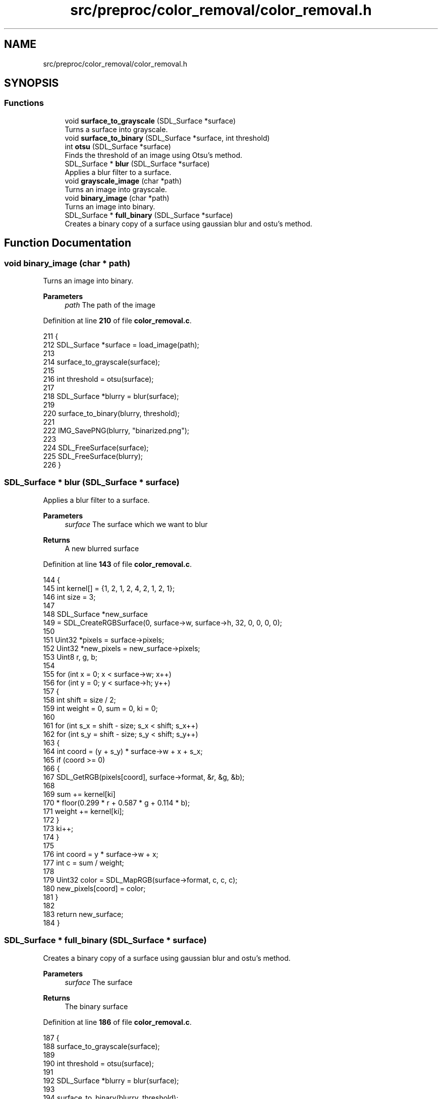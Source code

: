 .TH "src/preproc/color_removal/color_removal.h" 3 "Tue Nov 22 2022" "OCR-Lezcollitade" \" -*- nroff -*-
.ad l
.nh
.SH NAME
src/preproc/color_removal/color_removal.h
.SH SYNOPSIS
.br
.PP
.SS "Functions"

.in +1c
.ti -1c
.RI "void \fBsurface_to_grayscale\fP (SDL_Surface *surface)"
.br
.RI "Turns a surface into grayscale\&. "
.ti -1c
.RI "void \fBsurface_to_binary\fP (SDL_Surface *surface, int threshold)"
.br
.ti -1c
.RI "int \fBotsu\fP (SDL_Surface *surface)"
.br
.RI "Finds the threshold of an image using Otsu's method\&. "
.ti -1c
.RI "SDL_Surface * \fBblur\fP (SDL_Surface *surface)"
.br
.RI "Applies a blur filter to a surface\&. "
.ti -1c
.RI "void \fBgrayscale_image\fP (char *path)"
.br
.RI "Turns an image into grayscale\&. "
.ti -1c
.RI "void \fBbinary_image\fP (char *path)"
.br
.RI "Turns an image into binary\&. "
.ti -1c
.RI "SDL_Surface * \fBfull_binary\fP (SDL_Surface *surface)"
.br
.RI "Creates a binary copy of a surface using gaussian blur and ostu's method\&. "
.in -1c
.SH "Function Documentation"
.PP 
.SS "void binary_image (char * path)"

.PP
Turns an image into binary\&. 
.PP
\fBParameters\fP
.RS 4
\fIpath\fP The path of the image 
.RE
.PP

.PP
Definition at line \fB210\fP of file \fBcolor_removal\&.c\fP\&.
.PP
.nf
211 {
212     SDL_Surface *surface = load_image(path);
213 
214     surface_to_grayscale(surface);
215 
216     int threshold = otsu(surface);
217 
218     SDL_Surface *blurry = blur(surface);
219 
220     surface_to_binary(blurry, threshold);
221 
222     IMG_SavePNG(blurry, "binarized\&.png");
223 
224     SDL_FreeSurface(surface);
225     SDL_FreeSurface(blurry);
226 }
.fi
.SS "SDL_Surface * blur (SDL_Surface * surface)"

.PP
Applies a blur filter to a surface\&. 
.PP
\fBParameters\fP
.RS 4
\fIsurface\fP The surface which we want to blur 
.RE
.PP
\fBReturns\fP
.RS 4
A new blurred surface 
.RE
.PP

.PP
Definition at line \fB143\fP of file \fBcolor_removal\&.c\fP\&.
.PP
.nf
144 {
145     int kernel[] = {1, 2, 1, 2, 4, 2, 1, 2, 1};
146     int size = 3;
147 
148     SDL_Surface *new_surface
149         = SDL_CreateRGBSurface(0, surface->w, surface->h, 32, 0, 0, 0, 0);
150 
151     Uint32 *pixels = surface->pixels;
152     Uint32 *new_pixels = new_surface->pixels;
153     Uint8 r, g, b;
154 
155     for (int x = 0; x < surface->w; x++)
156         for (int y = 0; y < surface->h; y++)
157         {
158             int shift = size / 2;
159             int weight = 0, sum = 0, ki = 0;
160 
161             for (int s_x = shift - size; s_x < shift; s_x++)
162                 for (int s_y = shift - size; s_y < shift; s_y++)
163                 {
164                     int coord = (y + s_y) * surface->w + x + s_x;
165                     if (coord >= 0)
166                     {
167                         SDL_GetRGB(pixels[coord], surface->format, &r, &g, &b);
168 
169                         sum += kernel[ki]
170                                * floor(0\&.299 * r + 0\&.587 * g + 0\&.114 * b);
171                         weight += kernel[ki];
172                     }
173                     ki++;
174                 }
175 
176             int coord = y * surface->w + x;
177             int c = sum / weight;
178 
179             Uint32 color = SDL_MapRGB(surface->format, c, c, c);
180             new_pixels[coord] = color;
181         }
182 
183     return new_surface;
184 }
.fi
.SS "SDL_Surface * full_binary (SDL_Surface * surface)"

.PP
Creates a binary copy of a surface using gaussian blur and ostu's method\&. 
.PP
\fBParameters\fP
.RS 4
\fIsurface\fP The surface 
.RE
.PP
\fBReturns\fP
.RS 4
The binary surface 
.RE
.PP

.PP
Definition at line \fB186\fP of file \fBcolor_removal\&.c\fP\&.
.PP
.nf
187 {
188     surface_to_grayscale(surface);
189 
190     int threshold = otsu(surface);
191 
192     SDL_Surface *blurry = blur(surface);
193 
194     surface_to_binary(blurry, threshold);
195 
196     return blurry;
197 }
.fi
.SS "void grayscale_image (char * path)"

.PP
Turns an image into grayscale\&. 
.PP
\fBParameters\fP
.RS 4
\fIpath\fP The path of the image 
.RE
.PP

.PP
Definition at line \fB199\fP of file \fBcolor_removal\&.c\fP\&.
.PP
.nf
200 {
201     SDL_Surface *surface = load_image(path);
202 
203     surface_to_grayscale(surface);
204 
205     IMG_SavePNG(surface, "grayscaled\&.png");
206 
207     SDL_FreeSurface(surface);
208 }
.fi
.SS "int otsu (SDL_Surface * surface)"

.PP
Finds the threshold of an image using Otsu's method\&. 
.PP
\fBParameters\fP
.RS 4
\fIsurface\fP The surface which threshold we want 
.RE
.PP
\fBReturns\fP
.RS 4
The threhsold 
.RE
.PP

.PP
Definition at line \fB88\fP of file \fBcolor_removal\&.c\fP\&.
.PP
.nf
89 {
90     int histo[256] = {0};
91     fill_histo(surface, histo);
92 
93     int total = surface->w * surface->h;
94     int level = 0;
95     double sumB = 0, max = 0, sum = 0, wB = 0;
96     double wF, mean_F;
97 
98     for (int i = 0; i < 256; i++)
99         sum += i * histo[i];
100 
101     for (int i = 1; i < 200; i++)
102     {
103         wF = total - wB;
104         if (wB > 0 && wF > 0)
105         {
106             mean_F = (sum - sumB) / wF;
107             double val
108                 = wB * wF * ((sumB / wB) - mean_F) * ((sumB / wB) - mean_F);
109             if (val >= max)
110             {
111                 level = i;
112                 max = val;
113             }
114         }
115         wB += histo[i];
116         sumB = sumB + (i - 1) * histo[i];
117     }
118 
119     return level;
120 }
.fi
.SS "void surface_to_binary (SDL_Surface * surface, int threshold)"

.PP
Definition at line \fB49\fP of file \fBcolor_removal\&.c\fP\&.
.PP
.nf
50 {
51     Uint32 *pixels = surface->pixels;
52 
53     for (int i = 0; i < (surface->w * surface->h); i++)
54         pixels[i] = pixel_to_binary(pixels[i], surface, threshold);
55 }
.fi
.SS "void surface_to_grayscale (SDL_Surface * surface)"

.PP
Turns a surface into grayscale\&. 
.PP
\fBParameters\fP
.RS 4
\fIsurface\fP The surface to turn into grayscale 
.RE
.PP

.PP
Definition at line \fB165\fP of file \fBpainter\&.c\fP\&.
.PP
.nf
166 {
167     Uint32 *pixels = surface->pixels;
168     int len = surface->w * surface->h;
169     SDL_PixelFormat *format = surface->format;
170     SDL_LockSurface(surface);
171     for (int i = 0; i < len; i++)
172         pixels[i] = pixel_to_grayscale(pixels[i], format);
173     SDL_UnlockSurface(surface);
174 }
.fi
.SH "Author"
.PP 
Generated automatically by Doxygen for OCR-Lezcollitade from the source code\&.
